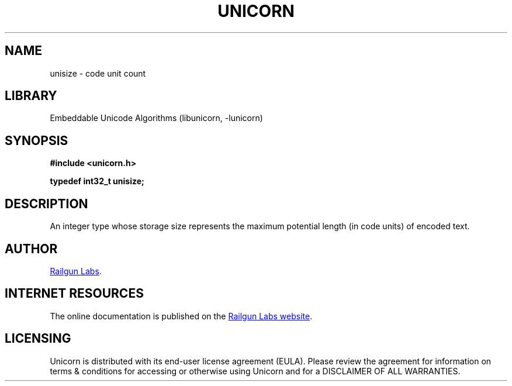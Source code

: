 .TH "UNICORN" "3" "Feb 18th 2025" "Unicorn 1.0.5"
.SH NAME
unisize \- code unit count
.SH LIBRARY
Embeddable Unicode Algorithms (libunicorn, -lunicorn)
.SH SYNOPSIS
.nf
.B #include <unicorn.h>
.PP
.BI "typedef int32_t unisize;"
.fi
.SH DESCRIPTION
An integer type whose storage size represents the maximum potential length (in code units) of encoded text.
.SH AUTHOR
.UR https://railgunlabs.com
Railgun Labs
.UE .
.SH INTERNET RESOURCES
The online documentation is published on the
.UR https://railgunlabs.com/unicorn
Railgun Labs website
.UE .
.SH LICENSING
Unicorn is distributed with its end-user license agreement (EULA).
Please review the agreement for information on terms & conditions for accessing or otherwise using Unicorn and for a DISCLAIMER OF ALL WARRANTIES.
